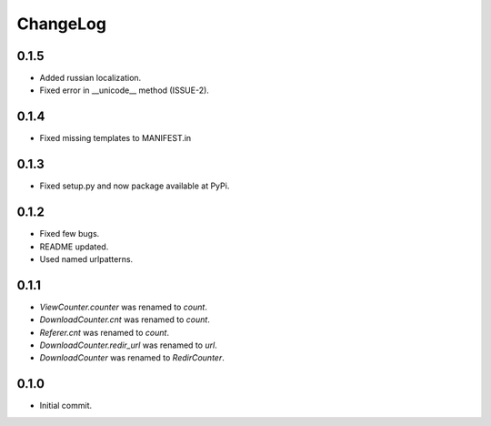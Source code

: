 ChangeLog
=========

0.1.5
-----

* Added russian localization.
* Fixed error in __unicode__ method (ISSUE-2).

0.1.4
-----

* Fixed missing templates to MANIFEST.in

0.1.3
-----

* Fixed setup.py and now package available at PyPi.

0.1.2
-----

* Fixed  few bugs.
* README updated.
* Used named urlpatterns.

0.1.1
-----

* `ViewCounter.counter` was renamed to `count`.
* `DownloadCounter.cnt` was renamed to `count`.
* `Referer.cnt` was renamed to `count`.
* `DownloadCounter.redir_url` was renamed to `url`.
* `DownloadCounter` was renamed to `RedirCounter`.

0.1.0
-----

* Initial commit.
